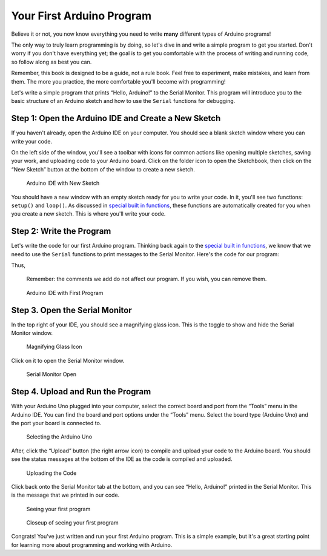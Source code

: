 .. _first_arduino_program:

Your First Arduino Program
==========================

Believe it or not, you now know everything you need to write **many**
different types of Arduino programs!

The only way to truly learn programming is by doing, so let's dive in
and write a simple program to get you started. Don't worry if you don't
have everything yet; the goal is to get you comfortable with the process
of writing and running code, so follow along as best you can.

Remember, this book is designed to be a guide, not a rule book. Feel
free to experiment, make mistakes, and learn from them. The more you
practice, the more comfortable you'll become with programming!

Let's write a simple program that prints “Hello, Arduino!” to the Serial
Monitor. This program will introduce you to the basic structure of an
Arduino sketch and how to use the ``Serial`` functions for debugging.

Step 1: Open the Arduino IDE and Create a New Sketch
----------------------------------------------------

If you haven't already, open the Arduino IDE on your computer. You
should see a blank sketch window where you can write your code.

On the left side of the window, you'll see a toolbar with icons for
common actions like opening multiple sketches, saving your work, and
uploading code to your Arduino board. Click on the folder icon to open
the Sketchbook, then click on the “New Sketch” button at the bottom of
the window to create a new sketch.

.. figure:: ./images/new_sketch.png
   :alt: Arduino IDE with New Sketch

   Arduino IDE with New Sketch

You should have a new window with an empty sketch ready for you to write
your code. In it, you'll see two functions: ``setup()`` and ``loop()``.
As discussed in `special built in
functions <#special-built-in-functions>`__, these functions are
automatically created for you when you create a new sketch. This is
where you'll write your code.

Step 2: Write the Program
-------------------------

Let's write the code for our first Arduino program. Thinking back again
to the `special built in functions <#special-built-in-functions>`__, we
know that we need to use the ``Serial`` functions to print messages to
the Serial Monitor. Here's the code for our program:

Thus,

.. whole-code-block:: cpp

   // Our setup function runs once when the board is powered on or reset.
   // This is where we initialize our program.
   void setup() {
      // We need to initialize the Serial communication to use the Serial Monitor.
      // Printing to the serial monitor will not work without this line.
      Serial.begin(9600);
   }

   void loop() {
      // The code in this function is run repeatedly until the board is powered off.
      // This is where we put the code that we want to run continuously.

      // Print the message to the Serial Monitor.
      Serial.println("Hello, Arduino!");
   }

..

   Remember: the comments we add do not affect our program. If you wish,
   you can remove them.

.. figure:: ./images/new_program.png
   :alt: Arduino IDE with First Program

   Arduino IDE with First Program

Step 3. Open the Serial Monitor
-------------------------------

In the top right of your IDE, you should see a magnifying glass icon.
This is the toggle to show and hide the Serial Monitor window.

.. figure:: ./images/magnifying_glass_icon.png
   :alt: Magnifying Glass Icon

   Magnifying Glass Icon

Click on it to open the Serial Monitor window.

.. figure:: ./images/serial_monitor_open.png
   :alt: Serial Monitor Open

   Serial Monitor Open

Step 4. Upload and Run the Program
----------------------------------

With your Arduino Uno plugged into your computer, select the correct
board and port from the “Tools” menu in the Arduino IDE. You can find
the board and port options under the “Tools” menu. Select the board type
(Arduino Uno) and the port your board is connected to.

.. figure:: ./images/selecting_arduino_uno.png
   :alt: Selecting the Arduino Uno

   Selecting the Arduino Uno

After, click the “Upload” button (the right arrow icon) to compile and
upload your code to the Arduino board. You should see the status
messages at the bottom of the IDE as the code is compiled and uploaded.

.. figure:: ./images/uploading_code.png
   :alt: Uploading the Code

   Uploading the Code

Click back onto the Serial Monitor tab at the bottom, and you can see
“Hello, Arduino!” printed in the Serial Monitor. This is the message
that we printed in our code.

.. figure:: ./images/seeing_first_program.png
   :alt: Seeing your first program

   Seeing your first program

.. figure:: ./images/seeing_first_program_closeup.png
   :alt: Closeup of seeing your first program

   Closeup of seeing your first program

Congrats! You've just written and run your first Arduino program. This
is a simple example, but it's a great starting point for learning more
about programming and working with Arduino.